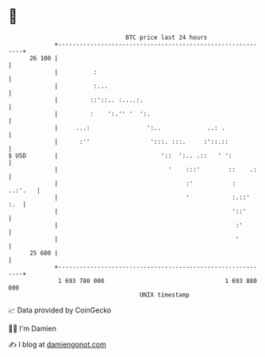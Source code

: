 * 👋

#+begin_example
                                    BTC price last 24 hours                    
                +------------------------------------------------------------+ 
         26 100 |                                                            | 
                |          :                                                 | 
                |          :...                                              | 
                |         ::'::.. :....:.                                    | 
                |         :    ':.'' '  ':.                                  | 
                |     ...:                ':..             ..: .             | 
                |      :''                 ':::. :::.     :'::.::            | 
   $ USD        |                             '::  ':.. .::   ' ':           | 
                |                               '    :::'        ::    .:    | 
                |                                    :'           :  ..:'.   | 
                |                                    '            :.::'  :.  | 
                |                                                 '::'       | 
                |                                                  :'        | 
                |                                                  '         | 
         25 600 |                                                            | 
                +------------------------------------------------------------+ 
                 1 693 780 000                                  1 693 880 000  
                                        UNIX timestamp                         
#+end_example
📈 Data provided by CoinGecko

🧑‍💻 I'm Damien

✍️ I blog at [[https://www.damiengonot.com][damiengonot.com]]
